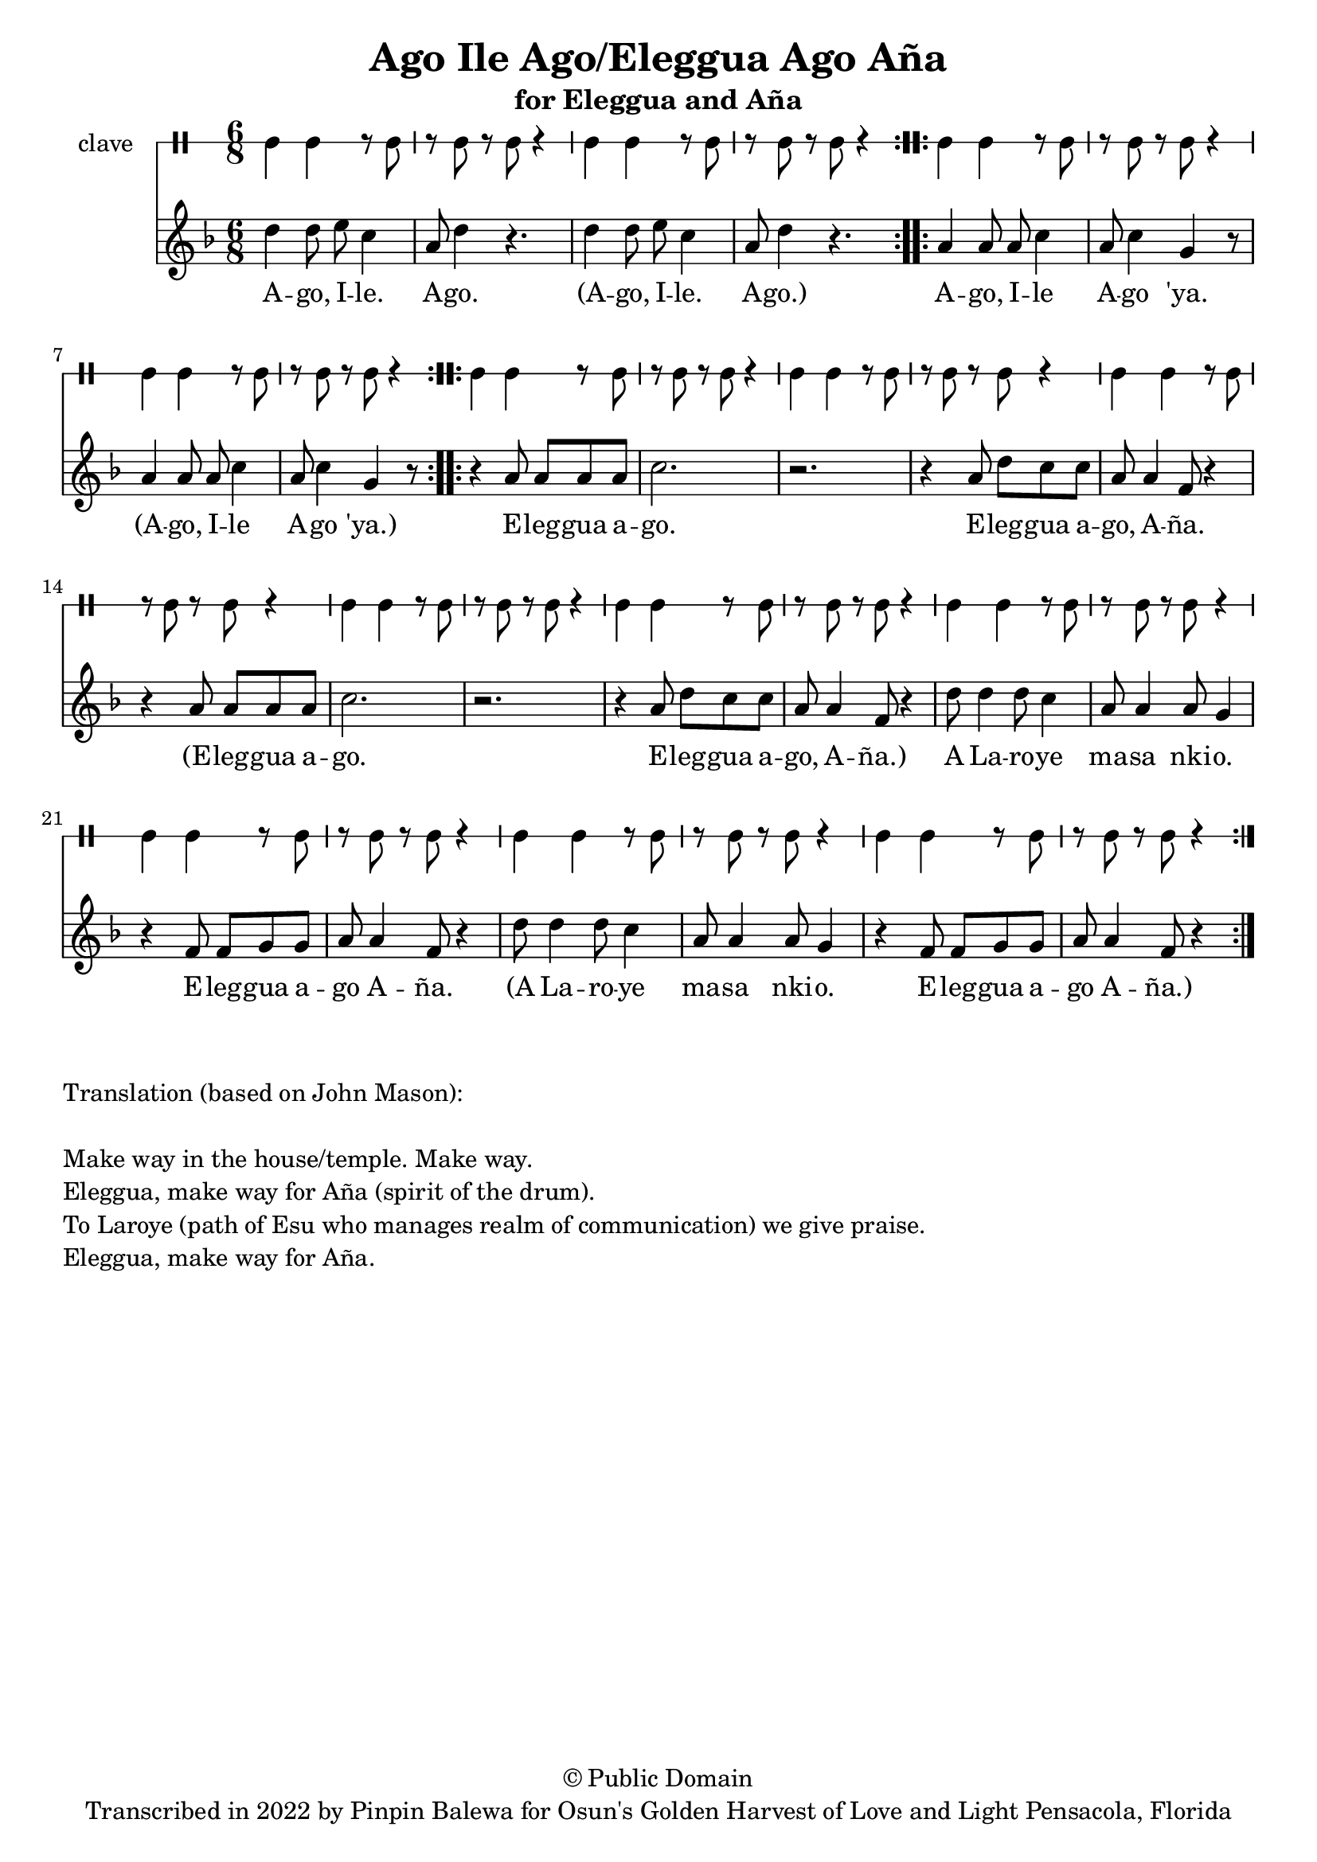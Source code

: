 \version "2.18.2"

\header {
	title = "Ago Ile Ago/Eleggua Ago Aña"
	subtitle = "for Eleggua and Aña"
	copyright = "© Public Domain"
	tagline = "Transcribed in 2022 by Pinpin Balewa for Osun's Golden Harvest of Love and Light Pensacola, Florida"
}

melody = \relative c'' {
  \clef treble
  \key f \major
  \time 6/8
  \set Score.voltaSpannerDuration = #(ly:make-moment 4/4)
	\new Voice = "words" {

			\repeat volta 2 {
				d4 d8 e c4 | a8 d4 r4. | d4 d8 e c4 | a8 d4 r4. | % aeo ile aeo x2
			}
			\repeat volta 2 {
				a4 a8 a c4 | a8 c4 g r8 | a4 a8 a c4 | a8 c4 g r8 | % % aeo ile aeo 'ya
			}
			\repeat volta 2 {
				r4 a8 a a a | c2. | r2. | r4 a8 d c c | a a4 f8 r4 |
				r4 a8 a a a | c2. | r2. | r4 a8 d c c | a a4 f8 r4 |
				d'8 d4 d8 c4 | a8 a4 a8 g4 | r4 f8 f g g | a a4 f8 r4 |
				d'8 d4 d8 c4 | a8 a4 a8 g4 | r4 f8 f g g | a a4 f8 r4 |
			}
		}
}

text =  \lyricmode {
	A -- go, I -- le. A -- go.
	(A -- go, I -- le. A -- go.)
	A -- go, I -- le A -- go 'ya.
	(A -- go, I -- le A -- go 'ya.)

	E -- leg -- gua a -- go. E -- leg -- gua a -- go, A -- ña.
	(E -- leg -- gua a -- go. E -- leg -- gua a -- go, A -- ña.)
	A La -- ro -- ye ma -- sa nki -- o. E -- leg -- gua a -- go A -- ña.
	(A La -- ro -- ye ma -- sa nki -- o. E -- leg -- gua a -- go A -- ña.)
}

clavebeat = \drummode {
	cl4 cl r8 cl8 | r8 cl r cl r4 |
	cl4 cl r8 cl8 | r8 cl r cl r4 |
	cl4 cl r8 cl8 | r8 cl r cl r4 |
	cl4 cl r8 cl8 | r8 cl r cl r4 |

	cl4 cl r8 cl8 | r8 cl r cl r4 |
	cl4 cl r8 cl8 | r8 cl r cl r4 |
	cl4 cl r8 cl8 | r8 cl r cl r4 |
	cl4 cl r8 cl8 | r8 cl r cl r4 |
	cl4 cl r8 cl8 | r8 cl r cl r4 |
	cl4 cl r8 cl8 | r8 cl r cl r4 |
	cl4 cl r8 cl8 | r8 cl r cl r4 |
	cl4 cl r8 cl8 | r8 cl r cl r4 |
	cl4 cl r8 cl8 | r8 cl r cl r4 |
}

\score {
  <<
  	\new DrumStaff \with {
  		drumStyleTable = #timbales-style
  		\override StaffSymbol.line-count = #1
  	}
  		<<
  		\set Staff.instrumentName = #"clave"
		\clavebeat
		>>
    \new Staff  {
    	\new Voice = "one" { \melody }
  	}

    \new Lyrics \lyricsto "words" \text
  >>
}

\markup {
    \column {
        \line { \null }
        \line { Translation (based on John Mason): }
        \line { \null }
        \line { Make way in the house/temple. Make way. }
        \line { Eleggua, make way for Aña (spirit of the drum). }
        \line { To Laroye (path of Esu who manages realm of communication) we give praise. }
        \line { Eleggua, make way for Aña. }
    }
}
